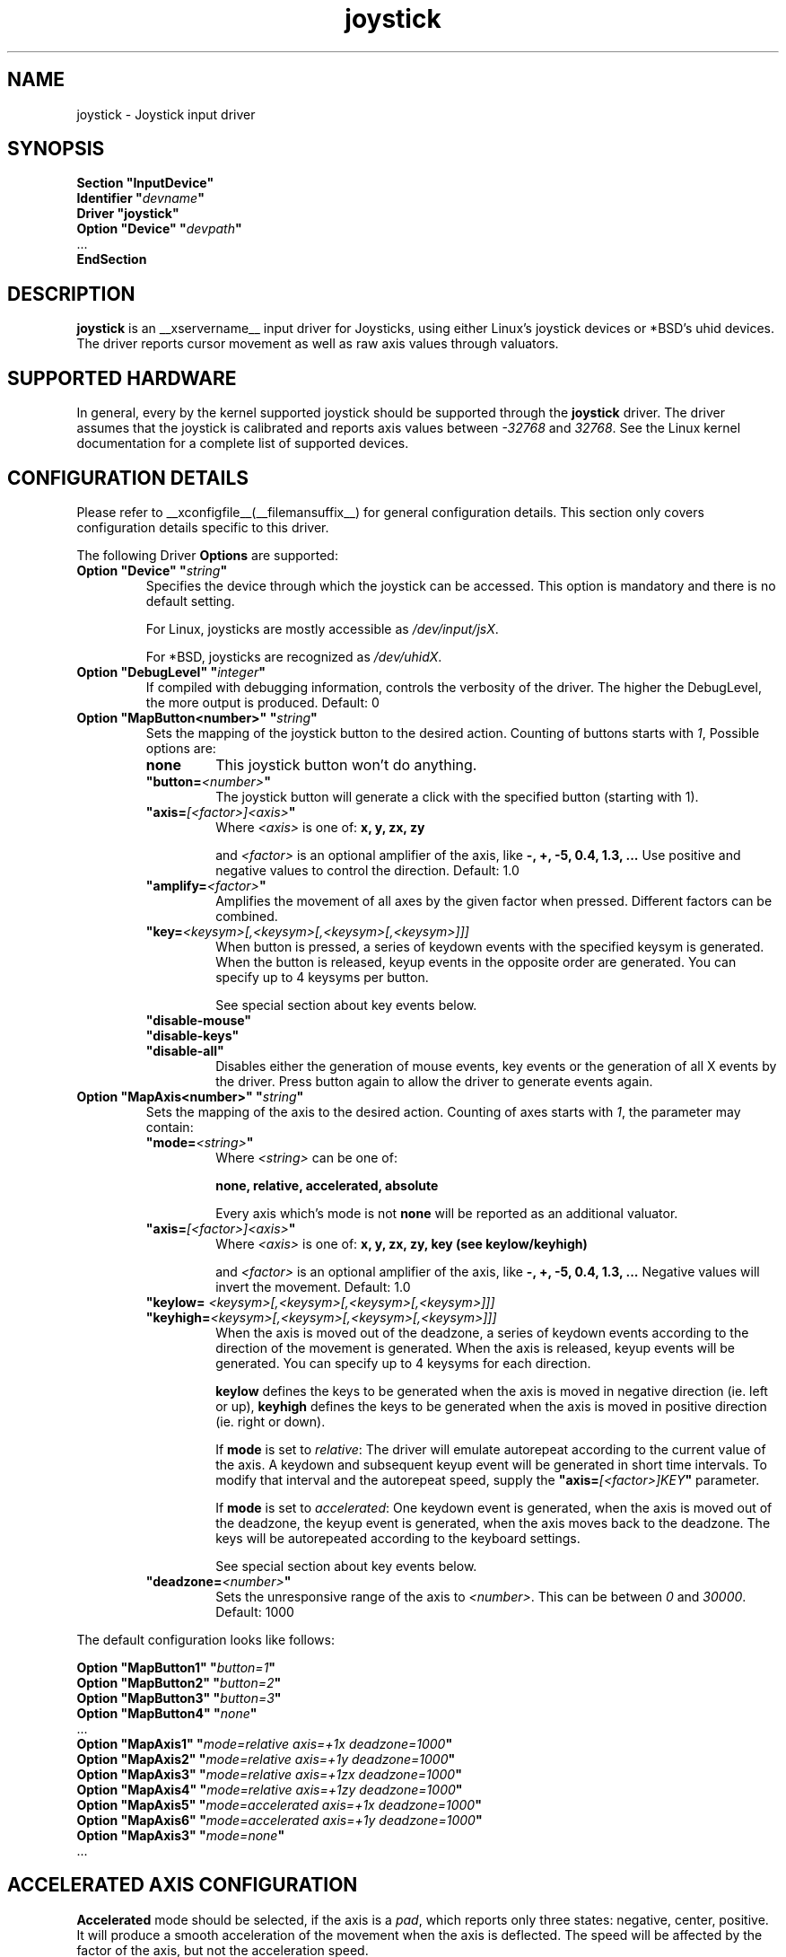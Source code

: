 .ds q \N'34'
.TH joystick __drivermansuffix__ __vendorversion__
.SH NAME
joystick \- Joystick input driver
.SH SYNOPSIS
.nf
.B "Section \*qInputDevice\*q"
.BI "  Identifier \*q" devname \*q
.B  "  Driver \*qjoystick\*q"
.BI "  Option \*qDevice\*q   \*q" devpath \*q
\ \ ...
.B EndSection
.fi
.SH DESCRIPTION
.B joystick
is an __xservername__ input driver for Joysticks, using either Linux's
joystick devices or *BSD's uhid devices. The driver reports cursor movement
as well as raw axis values through valuators. 

.SH SUPPORTED HARDWARE
In general, every by the kernel supported joystick should be supported through the
.B joystick
driver. The driver assumes that the joystick is calibrated and reports axis values
between 
.IR "-32768 " and " 32768" .
See the Linux kernel documentation for a complete list of supported devices. 

.SH CONFIGURATION DETAILS
Please refer to __xconfigfile__(__filemansuffix__) for general configuration
details.  This section only covers configuration details specific to this
driver.
.PP
The following Driver
.B Options
are supported:
.TP 7
.BI "Option \*qDevice\*q \*q" string \*q
Specifies the device through which the joystick can be accessed. This option is mandatory and there is no default setting.

For Linux, joysticks are mostly accessible as
.IR /dev/input/jsX .

For *BSD, joysticks are recognized as 
.IR /dev/uhidX .
.TP 7
.BI "Option \*qDebugLevel\*q \*q" integer \*q
If compiled with debugging information, controls the verbosity of the driver.
The higher the DebugLevel, the more output is produced.
Default: 0
.TP 7
.BI "Option \*qMapButton<number>\*q \*q" string \*q
Sets the mapping of the joystick button to the desired action. Counting of buttons starts with 
.IR 1 ,
Possible options are:
.RS 7
.TP 7
.B "none"
This joystick button won't do anything.
.TP 7
.BI "\*qbutton="<number> \*q
The joystick button will generate a click with the specified button (starting with 1).
.TP 7
.BI "\*qaxis="[<factor>]<axis> \*q
Where
.I <axis>
is one of:
.B x, y, zx, zy

and 
.I <factor>
is an optional amplifier of the axis, like
.B -, +, -5, 0.4, 1.3, ...
Use positive and negative values to control the direction. Default: 1.0
.TP 7
.BI "\*qamplify="<factor> \*q
Amplifies the movement of all axes by the given factor when pressed. Different
factors can be combined.
.TP 7
.BI "\*qkey="<keysym>[,<keysym>[,<keysym>[,<keysym>]]]
When button is pressed, a series of keydown events with the specified keysym is
generated. When the button is released, keyup events in the opposite
order are generated. You can specify up to 4 keysyms per button.

See special section about key events below.
.TP 7
.B "\*qdisable-mouse\*q"
.TP 7
.B "\*qdisable-keys\*q"
.TP 7
.B "\*qdisable-all\*q"
Disables either the generation of mouse events, key events or the generation of
all X events by the driver. Press button again to allow the driver to generate 
events again.

.RE
.PP
.TP 7
.BI "Option \*qMapAxis<number>\*q \*q" string \*q
Sets the mapping of the axis to the desired action. Counting of axes starts with
.IR 1 ,
the parameter may contain:
.RS 7
.TP 7
.BI "\*qmode="<string> \*q
Where
.I <string>
can be one of:

.B none, relative, accelerated, absolute

Every axis which's mode is not
.B none
will be reported as an additional valuator.
.TP 7
.BI "\*qaxis="[<factor>]<axis> \*q
Where
.I <axis>
is one of:
.B x, y, zx, zy, key (see keylow/keyhigh)

and 
.I <factor>
is an optional amplifier of the axis, like
.B -, +, -5, 0.4, 1.3, ...
Negative values will invert the movement. Default: 1.0
.TP 7
.BI "\*qkeylow= "<keysym>[,<keysym>[,<keysym>[,<keysym>]]]
.TP 7
.BI "\*qkeyhigh="<keysym>[,<keysym>[,<keysym>[,<keysym>]]]
When the axis is moved out of the deadzone, a series of keydown events according 
to the direction of the movement is generated. When the axis is released, keyup 
events will be generated. You can specify up to 4 keysyms for each direction. 

.B keylow
defines the keys to be generated when the axis is moved in negative direction (ie. left or up),
.B keyhigh
defines the keys to be generated when the axis is moved in positive direction (ie. right or down).

If 
.B mode
is set to 
.IR relative :
The driver will emulate autorepeat according to the current value of the axis. A keydown and subsequent keyup event will be generated in short time intervals. To modify that interval and the autorepeat speed, supply the
.BI "\*qaxis="[<factor>]KEY \*q
parameter.

If 
.B mode
is set to 
.IR accelerated :
One keydown event is generated, when the axis is moved out of the deadzone, the keyup event is generated, when the axis moves back to the deadzone. The keys will be autorepeated according to the keyboard settings.

See special section about key events below.
.TP 7
.BI "\*qdeadzone="<number> \*q
Sets the unresponsive range of the axis to
.IR <number> .
This can be between
.IR "0" " and " "30000" .
Default: 1000
.RE

.PP
The default configuration looks like follows:

.nf
.BI "  Option \*qMapButton1\*q   \*q" button=1 \*q
.BI "  Option \*qMapButton2\*q   \*q" button=2 \*q
.BI "  Option \*qMapButton3\*q   \*q" button=3 \*q
.BI "  Option \*qMapButton4\*q   \*q" none \*q
\ \ ...
.BI "  Option \*qMapAxis1\*q     \*q" "mode=relative    axis=+1x  deadzone=1000" \*q
.BI "  Option \*qMapAxis2\*q     \*q" "mode=relative    axis=+1y  deadzone=1000" \*q
.BI "  Option \*qMapAxis3\*q     \*q" "mode=relative    axis=+1zx deadzone=1000" \*q
.BI "  Option \*qMapAxis4\*q     \*q" "mode=relative    axis=+1zy deadzone=1000" \*q
.BI "  Option \*qMapAxis5\*q     \*q" "mode=accelerated axis=+1x  deadzone=1000" \*q
.BI "  Option \*qMapAxis6\*q     \*q" "mode=accelerated axis=+1y  deadzone=1000" \*q
.BI "  Option \*qMapAxis3\*q     \*q" "mode=none" \*q
\ \ ...
.fi

.SH "ACCELERATED AXIS CONFIGURATION"
.B Accelerated
mode should be selected, if the axis is a
.IR pad ,
which reports only three states: negative, center, positive. It will produce a smooth acceleration of the movement
when the axis is deflected. The speed will be affected by the factor of the axis, but not the acceleration speed.

This example will set up the axis as scrolling vertically inverted, which half of the speed:
.nf
.BI "  Option \*qMapAxis1\*q     \*q" "mode=accelerated axis=-0.5zy" \*q
.fi

This example maps four buttons to the four half axes, so you can use them like a pad. The movement will get half
the normal speed:
.nf
.BI "  Option \*qMapButton1\*q     \*q" "axis=+0.5x" \*q
.BI "  Option \*qMapButton2\*q     \*q" "axis=-0.5x" \*q
.BI "  Option \*qMapButton3\*q     \*q" "axis=+0.5y" \*q
.BI "  Option \*qMapButton4\*q     \*q" "axis=-0.5y" \*q
.fi

.SH "ABSOLUTE AXIS CONFIGURATION"
With the
.B absolute
axis mode, the position of the cursor will be fixed to the position, according to the deflection of the axis.
This fixed position is calculated around the previous position of the cursor. You can specify the range in pixels,
the cursor can move. The default range is the
.I width
of the screen, when mapped to the x-axis and the
.I height
of the screen, when mapped to the y-axis. This mode can be combines with the other modes without problems. 

In this example the first axis gets a range from left to the right of the screen. The second axis gets a
total range of 200 pixels, 100 to the top and 100 to the bottom:
.nf 
.BI "  Option \*qMapAxis1\*q     \*q" "mode=absolute axis=x" \*q
.BI "  Option \*qMapAxis2\*q     \*q" "mode=absolute axis=200y" \*q
.fi

.SH "GENERATING KEY EVENTS"
Providing a \*qkey=<keysym>[,<keysym>[...]]\*q option will generate X Events with the specified keysyms
when the joystick button is pressed or the axis changed it's position. When the button/axis is released, the keys are released in the reverse order.

The keysym parameter can be defined as a numerical value, which can be looked up in the file
.IR /usr/include/X11/keysymdef.h ,
or as the symbolic identifier (case sensitive, without the leading XK_).

You can specify up to 4 keysyms per joystick button/axis, which is useful to use modificators. Make sure you use the modificators
that are necessary to get a certain keysym.

Examples:
.nf
.BI "  Option \*qMapButton1\*q     \*q" "key=0xffe9,0xff09" \*q
.BI "  Option \*qMapButton1\*q     \*q" "key=Alt_L,Tab" \*q
.fi
will generate
.I "Alt_L+Tab"
when the button is pressed.

.nf
.BI "  Option \*qMapButton1\*q     \*q" "key=0xffe1,0x0064" \*q
.BI "  Option \*qMapButton1\*q     \*q" "key=Shift_L,d" \*q
.fi
will generate an uppercase 
.IR d .

.nf
.BI "  Option \*qMapButton1\*q     \*q" "key=0x0020" \*q
.BI "  Option \*qMapButton1\*q     \*q" "key=32" \*q
.BI "  Option \*qMapButton1\*q     \*q" "key=space" \*q
.fi
is for the  
.IR "space " key.

.nf
.BI "  Option  \*qMapAxis1\*q      \*q" "mode=relative    keylow=Left keyhigh=Right axis=0.5key" \*q
.BI "  Option  \*qMapAxis2\*q      \*q" "mode=relative    keylow=Up   keyhigh=Down" \*q
.BI "  Option  \*qMapAxis3\*q      \*q" "mode=accelerated keylow=Left keyhigh=Right" \*q
.BI "  Option  \*qMapAxis4\*q      \*q" "mode=accelerated keylow=Up   keyhigh=Down" \*q
.fi
will map the first and third axis to the arrow keys
.IR left " and " right
and the second and fourth axis to the arrow keys
.IR up " and " down .
The keys for the first two axes will be generated in an interval according to the value of the axis. The autorepeat speed of the first axis will be half the speed of that of the second axis.
The keys for the third and fourth axis are generated once when the axis moves out of the deadzone and when it moves back into the deadzone. X.Org will autorepeat those keys according to current keyboard settings.

.SH "VALUATORS"
The driver reports relative cursor movement as valuators 0 and 1.

Every axis will be associated with an additional valuator,
reporting the absolute raw values of the axis in the range of
.IR "-32768 " to " 32768" .

Axes in the mode 
.B "\*qnone\*q"
will be ignored. The mode has no effect on the reported value. The axis does not need to be assigned to a direction.

.SH "NOTES"
The driver does not do hotplugging. The joystick needs to be plugged in when the driver is loaded.
If the joystick is unplugged, the device will be deactivated.
.P
Make sure you add the 
.I \*qSendCoreEvents\*q
keyword to the device entry of your
.B ServerLayout
section of the 
.I xorg.conf
file, otherwise the device won't report core pointer and core key events.

Example: 
.nf
.BI "    InputDevice     " "\*qJoystick1\*q     \*qSendCoreEvents\*q"
.fi


.SH "SEE ALSO"
__xservername__(__appmansuffix__), __xconfigfile__(__filemansuffix__), xorgconfig(__appmansuffix__), Xserver(__appmansuffix__), X(__miscmansuffix__), xmodmap(1)
.SH AUTHORS
Sascha Hlusiak (2007),
.fi
Frederic Lepied (1995-1999)
